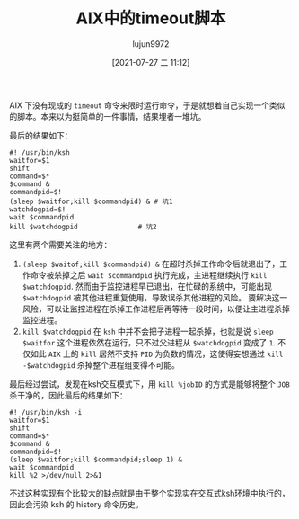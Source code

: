 #+TITLE: AIX中的timeout脚本
#+AUTHOR: lujun9972
#+TAGS: linux和它的小伙伴
#+DATE: [2021-07-27 二 11:12]
#+LANGUAGE:  zh-CN
#+STARTUP:  inlineimages
#+OPTIONS:  H:6 num:nil toc:t \n:nil ::t |:t ^:nil -:nil f:t *:t <:nil

AIX 下没有现成的 =timeout= 命令来限时运行命令，于是就想着自己实现一个类似的脚本。本来以为挺简单的一件事情，结果埋者一堆坑。

最后的结果如下：
#+begin_src shell 
  #! /usr/bin/ksh
  waitfor=$1
  shift
  command=$*
  $command &
  commandpid=$!
  (sleep $waitfor;kill $commandpid) & # 坑1
  watchdogpid=$!
  wait $commandpid
  kill $watchdogpid               # 坑2
#+end_src

这里有两个需要关注的地方：
1. =(sleep $waitof;kill $commandpid) &= 在超时杀掉工作命令后就退出了，工作命令被杀掉之后 =wait $commandpid= 执行完成，主进程继续执行 =kill $watchdogpid=.
   然而由于监控进程早已退出，在忙碌的系统中，可能出现 =$watchdogpid= 被其他进程重复使用，导致误杀其他进程的风险。
   要解决这一风险，可以让监控进程在杀掉工作进程后再等待一段时间，以便让主进程杀掉监控进程。
2. =kill $watchdogpid= 在 =ksh= 中并不会把子进程一起杀掉，也就是说 =sleep $waitfor= 这个进程依然在运行，只不过父进程从 =$watchdogpid= 变成了 =1=.
   不仅如此 =AIX= 上的 =kill= 居然不支持 =PID= 为负数的情况，这使得妄想通过 =kill -$watchdogpid= 杀掉整个进程组变得不可能。


最后经过尝试，发现在ksh交互模式下，用 =kill %jobID= 的方式是能够将整个 =JOB= 杀干净的，因此最后的结果如下：
#+begin_src shell 
  #! /usr/bin/ksh -i
  waitfor=$1
  shift
  command=$*
  $command &
  commandpid=$!
  (sleep $waitfor;kill $commandpid;sleep 1) &
  wait $commandpid
  kill %2 >/dev/null 2>&1
#+end_src

不过这种实现有个比较大的缺点就是由于整个实现实在交互式ksh环境中执行的，因此会污染 ksh 的 history 命令历史。
